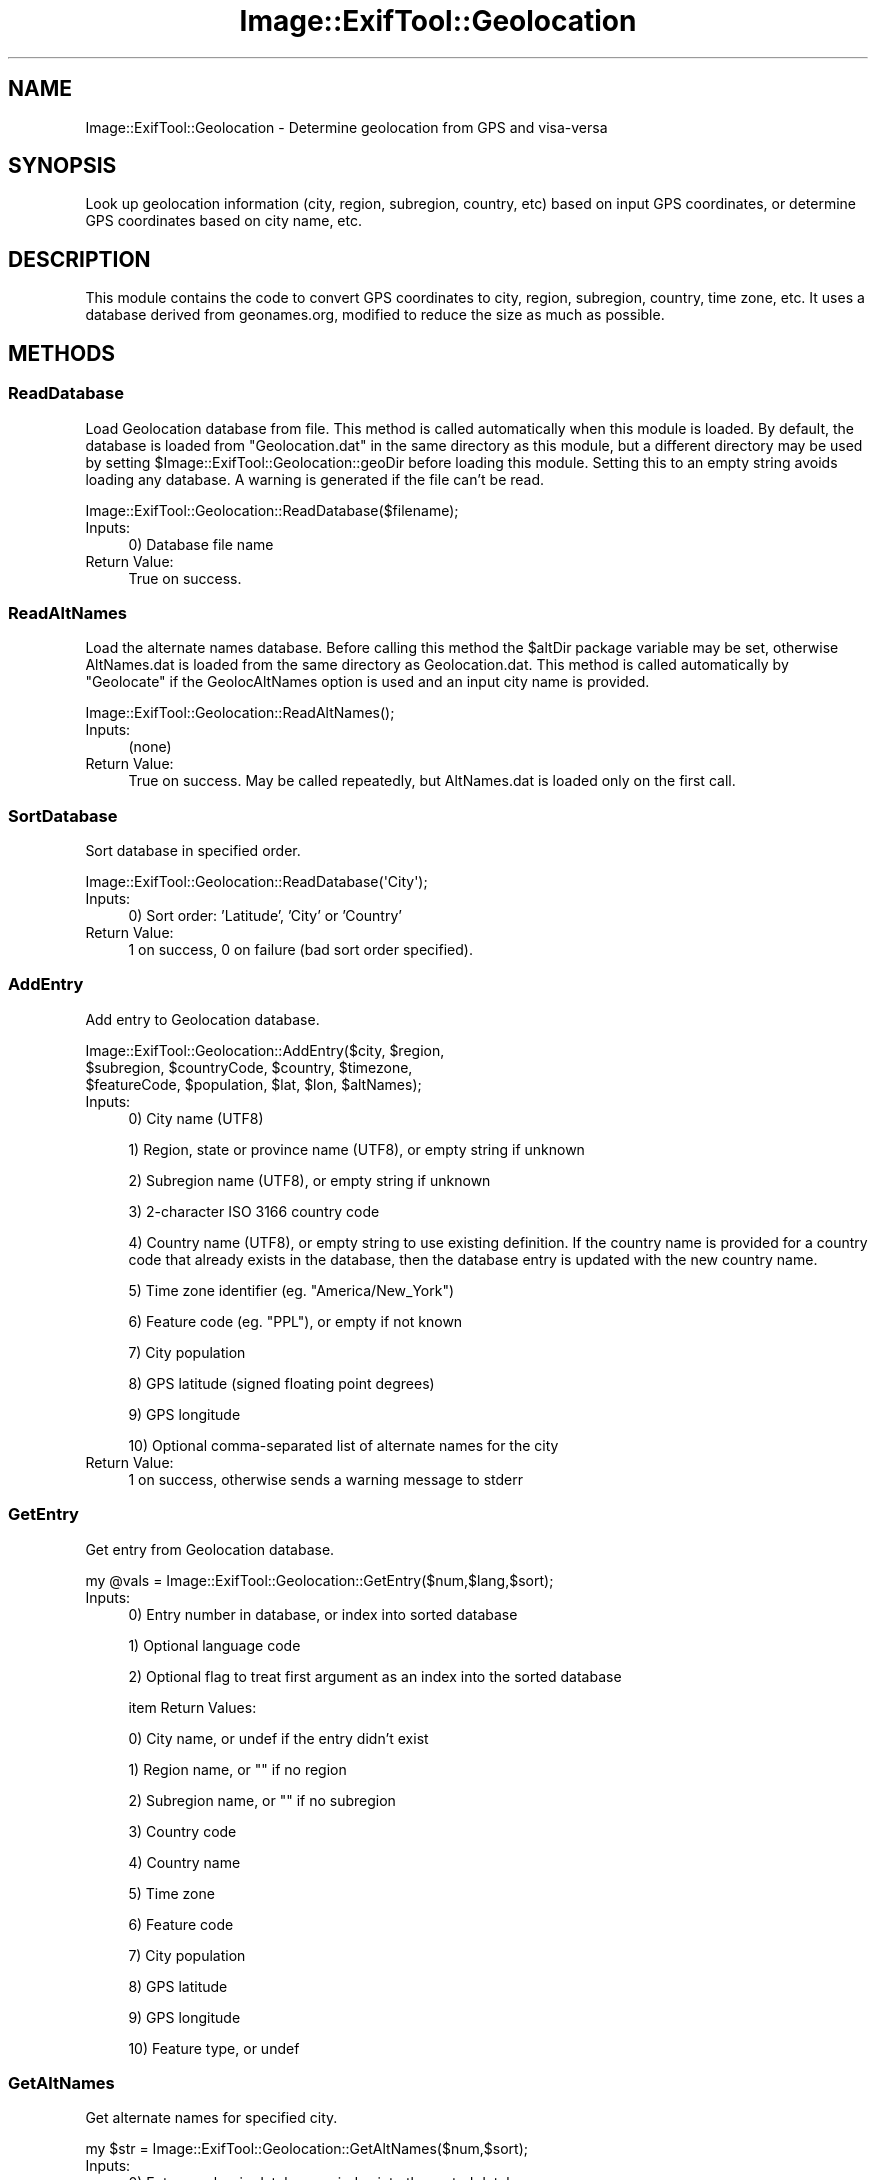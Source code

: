 .\" -*- mode: troff; coding: utf-8 -*-
.\" Automatically generated by Pod::Man 5.01 (Pod::Simple 3.43)
.\"
.\" Standard preamble:
.\" ========================================================================
.de Sp \" Vertical space (when we can't use .PP)
.if t .sp .5v
.if n .sp
..
.de Vb \" Begin verbatim text
.ft CW
.nf
.ne \\$1
..
.de Ve \" End verbatim text
.ft R
.fi
..
.\" \*(C` and \*(C' are quotes in nroff, nothing in troff, for use with C<>.
.ie n \{\
.    ds C` ""
.    ds C' ""
'br\}
.el\{\
.    ds C`
.    ds C'
'br\}
.\"
.\" Escape single quotes in literal strings from groff's Unicode transform.
.ie \n(.g .ds Aq \(aq
.el       .ds Aq '
.\"
.\" If the F register is >0, we'll generate index entries on stderr for
.\" titles (.TH), headers (.SH), subsections (.SS), items (.Ip), and index
.\" entries marked with X<> in POD.  Of course, you'll have to process the
.\" output yourself in some meaningful fashion.
.\"
.\" Avoid warning from groff about undefined register 'F'.
.de IX
..
.nr rF 0
.if \n(.g .if rF .nr rF 1
.if (\n(rF:(\n(.g==0)) \{\
.    if \nF \{\
.        de IX
.        tm Index:\\$1\t\\n%\t"\\$2"
..
.        if !\nF==2 \{\
.            nr % 0
.            nr F 2
.        \}
.    \}
.\}
.rr rF
.\" ========================================================================
.\"
.IX Title "Image::ExifTool::Geolocation 3pm"
.TH Image::ExifTool::Geolocation 3pm 2024-11-29 "perl v5.38.2" "User Contributed Perl Documentation"
.\" For nroff, turn off justification.  Always turn off hyphenation; it makes
.\" way too many mistakes in technical documents.
.if n .ad l
.nh
.SH NAME
Image::ExifTool::Geolocation \- Determine geolocation from GPS and visa\-versa
.SH SYNOPSIS
.IX Header "SYNOPSIS"
Look up geolocation information (city, region, subregion, country, etc)
based on input GPS coordinates, or determine GPS coordinates based on city
name, etc.
.SH DESCRIPTION
.IX Header "DESCRIPTION"
This module contains the code to convert GPS coordinates to city, region,
subregion, country, time zone, etc.  It uses a database derived from
geonames.org, modified to reduce the size as much as possible.
.SH METHODS
.IX Header "METHODS"
.SS ReadDatabase
.IX Subsection "ReadDatabase"
Load Geolocation database from file.  This method is called automatically
when this module is loaded.  By default, the database is loaded from
"Geolocation.dat" in the same directory as this module, but a different
directory may be used by setting \f(CW$Image::ExifTool::Geolocation::geoDir\fR
before loading this module.  Setting this to an empty string avoids loading
any database.  A warning is generated if the file can't be read.
.PP
.Vb 1
\&    Image::ExifTool::Geolocation::ReadDatabase($filename);
.Ve
.IP Inputs: 4
.IX Item "Inputs:"
0) Database file name
.IP "Return Value:" 4
.IX Item "Return Value:"
True on success.
.SS ReadAltNames
.IX Subsection "ReadAltNames"
Load the alternate names database.  Before calling this method the \f(CW$altDir\fR
package variable may be set, otherwise AltNames.dat is loaded from the same
directory as Geolocation.dat.  This method is called automatically by
"Geolocate" if the GeolocAltNames option is used and an input city name is
provided.
.PP
.Vb 1
\&    Image::ExifTool::Geolocation::ReadAltNames();
.Ve
.IP Inputs: 4
.IX Item "Inputs:"
(none)
.IP "Return Value:" 4
.IX Item "Return Value:"
True on success.  May be called repeatedly, but AltNames.dat is loaded only
on the first call.
.SS SortDatabase
.IX Subsection "SortDatabase"
Sort database in specified order.
.PP
.Vb 1
\&    Image::ExifTool::Geolocation::ReadDatabase(\*(AqCity\*(Aq);
.Ve
.IP Inputs: 4
.IX Item "Inputs:"
0) Sort order: 'Latitude', 'City' or 'Country'
.IP "Return Value:" 4
.IX Item "Return Value:"
1 on success, 0 on failure (bad sort order specified).
.SS AddEntry
.IX Subsection "AddEntry"
Add entry to Geolocation database.
.PP
.Vb 3
\&    Image::ExifTool::Geolocation::AddEntry($city, $region,
\&        $subregion, $countryCode, $country, $timezone,
\&        $featureCode, $population, $lat, $lon, $altNames);
.Ve
.IP Inputs: 4
.IX Item "Inputs:"
0) City name (UTF8)
.Sp
1) Region, state or province name (UTF8), or empty string if unknown
.Sp
2) Subregion name (UTF8), or empty string if unknown
.Sp
3) 2\-character ISO 3166 country code
.Sp
4) Country name (UTF8), or empty string to use existing definition. If the
country name is provided for a country code that already exists in the
database, then the database entry is updated with the new country name.
.Sp
5) Time zone identifier (eg. "America/New_York")
.Sp
6) Feature code (eg. "PPL"), or empty if not known
.Sp
7) City population
.Sp
8) GPS latitude (signed floating point degrees)
.Sp
9) GPS longitude
.Sp
10) Optional comma-separated list of alternate names for the city
.IP "Return Value:" 4
.IX Item "Return Value:"
1 on success, otherwise sends a warning message to stderr
.SS GetEntry
.IX Subsection "GetEntry"
Get entry from Geolocation database.
.PP
.Vb 1
\&    my @vals = Image::ExifTool::Geolocation::GetEntry($num,$lang,$sort);
.Ve
.IP Inputs: 4
.IX Item "Inputs:"
0) Entry number in database, or index into sorted database
.Sp
1) Optional language code
.Sp
2) Optional flag to treat first argument as an index into the sorted
database
.Sp
item Return Values:
.Sp
0) City name, or undef if the entry didn't exist
.Sp
1) Region name, or "" if no region
.Sp
2) Subregion name, or "" if no subregion
.Sp
3) Country code
.Sp
4) Country name
.Sp
5) Time zone
.Sp
6) Feature code
.Sp
7) City population
.Sp
8) GPS latitude
.Sp
9) GPS longitude
.Sp
10) Feature type, or undef
.SS GetAltNames
.IX Subsection "GetAltNames"
Get alternate names for specified city.
.PP
.Vb 1
\&    my $str = Image::ExifTool::Geolocation::GetAltNames($num,$sort);
.Ve
.IP Inputs: 4
.IX Item "Inputs:"
0) Entry number in database or index into the sorted database
.Sp
1) Optional flag to treat first argument as an index into the sorted
database
.IP "Return value:" 4
.IX Item "Return value:"
Comma-separated string of alternate names for this city.
.IP Notes: 4
.IX Item "Notes:"
"ReadAltNames" must be called before calling this routine.
.SS Geolocate
.IX Subsection "Geolocate"
Return geolocation information for specified GPS coordinates or city name.
.PP
.Vb 1
\&    my @rtnInfo = Image::ExifTool::Geolocation::Geolocate($arg,$opts);
.Ve
.IP Inputs: 4
.IX Item "Inputs:"
0) Input argument ("lat,lon", "city", "city,country", "city,region,country",
etc).  When specifying a city, the city name must come first, followed by
zero or more of the following in any order, separated by commas: region
name, subregion name, country code, and/or country name.  Regular
expressions in \f(CW\*(C`/expr/\*(C'\fR format are also allowed, optionally prefixed by
"ci", "re", "sr", "cc" or "co" to specifically match City, Region,
Subregion, CountryCode or Country name.  Two special controls may be added
to the argument list:
.Sp
.Vb 3
\&   \*(Aqboth\*(Aq   \- When search input includes both name and GPS coordinates, use
\&              both to determine the closest city matching the specified
\&              name(s) instead of using GPS only.
\&
\&   \*(Aqnum=##\*(Aq \- When the search includes GPS coordinates, return the nearest
\&              ## cities instead of just the closest one.  Returned cities
\&              are in the order from nearest to farthest.
.Ve
.Sp
See <https://exiftool.org/geolocation.html#Read> for more details.
.Sp
1) Optional reference to hash of options:
.Sp
.Vb 2
\&    GeolocMinPop   \- Minimum population of cities to consider in search.
\&                     Default 0.
\&
\&    GeolocMaxDist  \- Maximum distance (km) to search for cities when an
\&                     input GPS position is used.  Default infinity.
\&
\&    GeolocMulti    \- Flag to return multiple cities if there is more than
\&                     one match.  Used in the case where no input GPS
\&                     coordinates are provided.  Default 0.
\&
\&    GeolocFeature  \- Comma\-separated list of feature codes to include in
\&                     search, or exclude if the list starts with a dash (\-).
\&                     Default undef.
\&
\&    GeolocAltNames \- Flag to search alternate names database if available
\&                     for matching city name (see ALTERNATE DATABASES below).
\&                     Default undef.
.Ve
.IP "Return Values:" 4
.IX Item "Return Values:"
0) Reference to list of database entry numbers for matching cities, or undef
if no matches were found.
.Sp
1) Reference to list of distance/bearing pairs for each matching city, or
undef if the search didn't provide GPS coordinates.
.SH "ALTERNATE DATABASES"
.IX Header "ALTERNATE DATABASES"
A different version of the cities database may be specified setting the
package \f(CW$geoDir\fR variable before loading this module.  This directory should
contain the Geolocation.dat file, and optionally a GeoLang directory for the
language translations.  The \f(CW$geoDir\fR variable may be set to an empty string
to disable loading of a database.
.PP
When searching for a city by name, AltNames.dat is checked to provide
additional possibilities for matches if the GeolocAltNames option is set and
an AltNames.dat database exists.  The package \f(CW$altDir\fR variable may be set to
specify a different directory for AltNames.dat, otherwise the
Geolocation.dat directory is assumed.  The entries in AltNames.dat must
match those in the currently loaded version of Geolocation.dat.
.SH "ADDING USER-DEFINED DATABASE ENTRIES"
.IX Header "ADDING USER-DEFINED DATABASE ENTRIES"
User-defined entries may be created by defining them using the following
technique before the Geolocation module is loaded.
.PP
.Vb 6
\&    @Image::ExifTool::UserDefined::Geolocation = (
\&        # city, region, subregion, country code, country, timezone,
\&        [\*(AqSinemorets\*(Aq,\*(Aqburgas\*(Aq,\*(AqObshtina Tsarevo\*(Aq,\*(AqBG\*(Aq,\*(Aq\*(Aq,\*(AqEurope/Sofia\*(Aq,
\&        # feature code, population, lat, lon
\&         \*(AqPPL\*(Aq,400,42.06115,27.97833],
\&    );
.Ve
.PP
Similarly, user-defined language translations may be defined, and will
override any existing translations.  Translations for the default 'en'
language may also be specified.  See
<https://exiftool.org/geolocation.html#Custom> for more information.
.SH "USING A CUSTOM DATABASE"
.IX Header "USING A CUSTOM DATABASE"
This example shows how to use a custom database.  In this example, the input
database file is a comma-separated text file with columns corresponding to
the input arguments of the AddEntry method.
.PP
.Vb 5
\&    $Image::ExifTool::Geolocation::geoDir = \*(Aq\*(Aq;
\&    require Image::ExifTool::Geolocation;
\&    open DFILE, "< $filename";
\&    Image::ExifTool::Geolocation::AddEntry(split /,/) foreach <DFILE>;
\&    close DFILE;
.Ve
.SH AUTHOR
.IX Header "AUTHOR"
Copyright 2003\-2024, Phil Harvey (philharvey66 at gmail.com)
.PP
This library is free software; you can redistribute it and/or modify it
under the same terms as Perl itself.  The associated database files are
based on data from geonames.org with a Creative Commons license.
.SH REFERENCES
.IX Header "REFERENCES"
.IP <https://download.geonames.org/export/> 4
.IX Item "<https://download.geonames.org/export/>"
.PD 0
.IP <https://exiftool.org/geolocation.html> 4
.IX Item "<https://exiftool.org/geolocation.html>"
.PD
.SH "SEE ALSO"
.IX Header "SEE ALSO"
\&\fBImage::ExifTool\fR\|(3pm)
